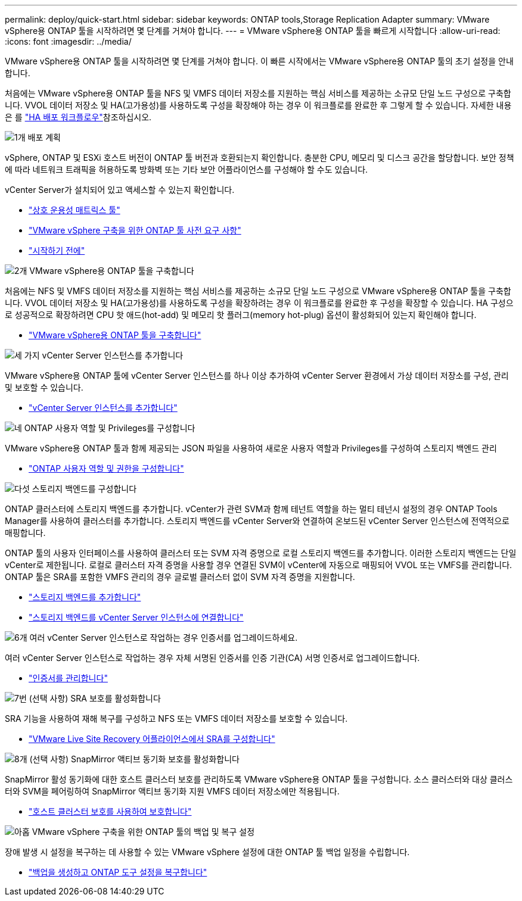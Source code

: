 ---
permalink: deploy/quick-start.html 
sidebar: sidebar 
keywords: ONTAP tools,Storage Replication Adapter 
summary: VMware vSphere용 ONTAP 툴을 시작하려면 몇 단계를 거쳐야 합니다. 
---
= VMware vSphere용 ONTAP 툴을 빠르게 시작합니다
:allow-uri-read: 
:icons: font
:imagesdir: ../media/


[role="lead"]
VMware vSphere용 ONTAP 툴을 시작하려면 몇 단계를 거쳐야 합니다. 이 빠른 시작에서는 VMware vSphere용 ONTAP 툴의 초기 설정을 안내합니다.

처음에는 VMware vSphere용 ONTAP 툴을 NFS 및 VMFS 데이터 저장소를 지원하는 핵심 서비스를 제공하는 소규모 단일 노드 구성으로 구축합니다. VVOL 데이터 저장소 및 HA(고가용성)를 사용하도록 구성을 확장해야 하는 경우 이 워크플로를 완료한 후 그렇게 할 수 있습니다. 자세한 내용은 를 link:../deploy/ha-workflow.html["HA 배포 워크플로우"]참조하십시오.

.image:https://raw.githubusercontent.com/NetAppDocs/common/main/media/number-1.png["1개"] 배포 계획
[role="quick-margin-para"]
vSphere, ONTAP 및 ESXi 호스트 버전이 ONTAP 툴 버전과 호환되는지 확인합니다. 충분한 CPU, 메모리 및 디스크 공간을 할당합니다. 보안 정책에 따라 네트워크 트래픽을 허용하도록 방화벽 또는 기타 보안 어플라이언스를 구성해야 할 수도 있습니다.

[role="quick-margin-para"]
vCenter Server가 설치되어 있고 액세스할 수 있는지 확인합니다.

[role="quick-margin-list"]
* https://imt.netapp.com/matrix/#welcome["상호 운용성 매트릭스 툴"]
* link:../deploy/prerequisites.html["VMware vSphere 구축을 위한 ONTAP 툴 사전 요구 사항"]
* link:../deploy/pre-deploy-checks.html["시작하기 전에"]


.image:https://raw.githubusercontent.com/NetAppDocs/common/main/media/number-2.png["2개"] VMware vSphere용 ONTAP 툴을 구축합니다
[role="quick-margin-para"]
처음에는 NFS 및 VMFS 데이터 저장소를 지원하는 핵심 서비스를 제공하는 소규모 단일 노드 구성으로 VMware vSphere용 ONTAP 툴을 구축합니다. VVOL 데이터 저장소 및 HA(고가용성)를 사용하도록 구성을 확장하려는 경우 이 워크플로를 완료한 후 구성을 확장할 수 있습니다. HA 구성으로 성공적으로 확장하려면 CPU 핫 애드(hot-add) 및 메모리 핫 플러그(memory hot-plug) 옵션이 활성화되어 있는지 확인해야 합니다.

[role="quick-margin-list"]
* link:../deploy/ontap-tools-deployment.html["VMware vSphere용 ONTAP 툴을 구축합니다"]


.image:https://raw.githubusercontent.com/NetAppDocs/common/main/media/number-3.png["세 가지"] vCenter Server 인스턴스를 추가합니다
[role="quick-margin-para"]
VMware vSphere용 ONTAP 툴에 vCenter Server 인스턴스를 하나 이상 추가하여 vCenter Server 환경에서 가상 데이터 저장소를 구성, 관리 및 보호할 수 있습니다.

[role="quick-margin-list"]
* link:../configure/add-vcenter.html["vCenter Server 인스턴스를 추가합니다"]


.image:https://raw.githubusercontent.com/NetAppDocs/common/main/media/number-4.png["네"] ONTAP 사용자 역할 및 Privileges를 구성합니다
[role="quick-margin-para"]
VMware vSphere용 ONTAP 툴과 함께 제공되는 JSON 파일을 사용하여 새로운 사용자 역할과 Privileges를 구성하여 스토리지 백엔드 관리

[role="quick-margin-list"]
* link:../configure/configure-user-role-and-privileges.html["ONTAP 사용자 역할 및 권한을 구성합니다"]


.image:https://raw.githubusercontent.com/NetAppDocs/common/main/media/number-5.png["다섯"] 스토리지 백엔드를 구성합니다
[role="quick-margin-para"]
ONTAP 클러스터에 스토리지 백엔드를 추가합니다. vCenter가 관련 SVM과 함께 테넌트 역할을 하는 멀티 테넌시 설정의 경우 ONTAP Tools Manager를 사용하여 클러스터를 추가합니다. 스토리지 백엔드를 vCenter Server와 연결하여 온보드된 vCenter Server 인스턴스에 전역적으로 매핑합니다.

[role="quick-margin-para"]
ONTAP 툴의 사용자 인터페이스를 사용하여 클러스터 또는 SVM 자격 증명으로 로컬 스토리지 백엔드를 추가합니다. 이러한 스토리지 백엔드는 단일 vCenter로 제한됩니다. 로컬로 클러스터 자격 증명을 사용할 경우 연결된 SVM이 vCenter에 자동으로 매핑되어 VVOL 또는 VMFS를 관리합니다. ONTAP 툴은 SRA를 포함한 VMFS 관리의 경우 글로벌 클러스터 없이 SVM 자격 증명을 지원합니다.

[role="quick-margin-list"]
* link:../configure/add-storage-backend.html["스토리지 백엔드를 추가합니다"]
* link:../configure/associate-storage-backend.html["스토리지 백엔드를 vCenter Server 인스턴스에 연결합니다"]


.image:https://raw.githubusercontent.com/NetAppDocs/common/main/media/number-6.png["6개"] 여러 vCenter Server 인스턴스로 작업하는 경우 인증서를 업그레이드하세요.
[role="quick-margin-para"]
여러 vCenter Server 인스턴스로 작업하는 경우 자체 서명된 인증서를 인증 기관(CA) 서명 인증서로 업그레이드합니다.

[role="quick-margin-list"]
* link:../manage/certificate-manage.html["인증서를 관리합니다"]


.image:https://raw.githubusercontent.com/NetAppDocs/common/main/media/number-7.png["7번"] (선택 사항) SRA 보호를 활성화합니다
[role="quick-margin-para"]
SRA 기능을 사용하여 재해 복구를 구성하고 NFS 또는 VMFS 데이터 저장소를 보호할 수 있습니다.

[role="quick-margin-list"]
* link:../protect/configure-on-srm-appliance.html["VMware Live Site Recovery 어플라이언스에서 SRA를 구성합니다"]


.image:https://raw.githubusercontent.com/NetAppDocs/common/main/media/number-8.png["8개"] (선택 사항) SnapMirror 액티브 동기화 보호를 활성화합니다
[role="quick-margin-para"]
SnapMirror 활성 동기화에 대한 호스트 클러스터 보호를 관리하도록 VMware vSphere용 ONTAP 툴을 구성합니다. 소스 클러스터와 대상 클러스터와 SVM을 페어링하여 SnapMirror 액티브 동기화 지원 VMFS 데이터 저장소에만 적용됩니다.

[role="quick-margin-list"]
* link:../configure/protect-cluster.html["호스트 클러스터 보호를 사용하여 보호합니다"]


.image:https://raw.githubusercontent.com/NetAppDocs/common/main/media/number-9.png["아홉"] VMware vSphere 구축을 위한 ONTAP 툴의 백업 및 복구 설정
[role="quick-margin-para"]
장애 발생 시 설정을 복구하는 데 사용할 수 있는 VMware vSphere 설정에 대한 ONTAP 툴 백업 일정을 수립합니다.

[role="quick-margin-list"]
* link:../manage/enable-backup.html["백업을 생성하고 ONTAP 도구 설정을 복구합니다"]

